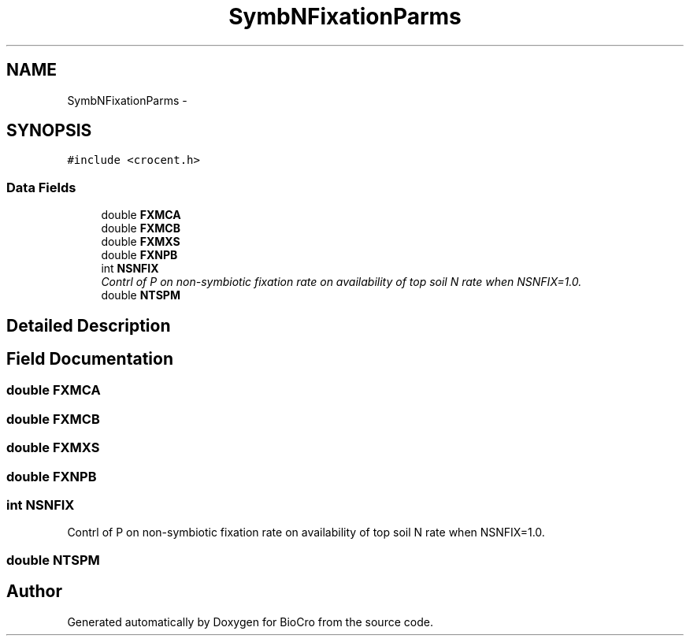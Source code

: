 .TH "SymbNFixationParms" 3 "Fri Apr 3 2015" "Version 0.92" "BioCro" \" -*- nroff -*-
.ad l
.nh
.SH NAME
SymbNFixationParms \- 
.SH SYNOPSIS
.br
.PP
.PP
\fC#include <crocent\&.h>\fP
.SS "Data Fields"

.in +1c
.ti -1c
.RI "double \fBFXMCA\fP"
.br
.ti -1c
.RI "double \fBFXMCB\fP"
.br
.ti -1c
.RI "double \fBFXMXS\fP"
.br
.ti -1c
.RI "double \fBFXNPB\fP"
.br
.ti -1c
.RI "int \fBNSNFIX\fP"
.br
.RI "\fIContrl of P on non-symbiotic fixation rate on availability of top soil N rate when NSNFIX=1\&.0\&. \fP"
.ti -1c
.RI "double \fBNTSPM\fP"
.br
.in -1c
.SH "Detailed Description"
.PP 
.SH "Field Documentation"
.PP 
.SS "double FXMCA"

.SS "double FXMCB"

.SS "double FXMXS"

.SS "double FXNPB"

.SS "int NSNFIX"

.PP
Contrl of P on non-symbiotic fixation rate on availability of top soil N rate when NSNFIX=1\&.0\&. 
.SS "double NTSPM"


.SH "Author"
.PP 
Generated automatically by Doxygen for BioCro from the source code\&.
